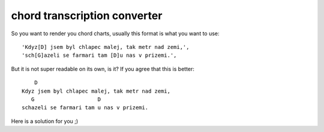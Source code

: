 =============================
chord transcription converter
=============================

So you want to render you chord charts,
usually this format is what you want to use::

    'Kdyz[D] jsem byl chlapec malej, tak metr nad zemi,',
    'sch[G]azeli se farmari tam [D]u nas v prizemi.',

But it is not super readable on its own, is it?
If you agree that this is better::

        D
    Kdyz jsem byl chlapec malej, tak metr nad zemi,
       G                    D
    schazeli se farmari tam u nas v prizemi.

Here is a solution for you ;)

